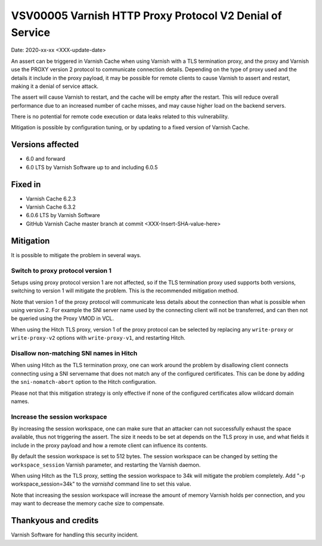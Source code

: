 .. _VSV00005:

VSV00005 Varnish HTTP Proxy Protocol V2 Denial of Service
=========================================================

Date: 2020-xx-xx <XXX-update-date>

An assert can be triggered in Varnish Cache when using Varnish with a TLS
termination proxy, and the proxy and Varnish use the PROXY version 2
protocol to communicate connection details. Depending on the type of proxy
used and the details it include in the proxy payload, it may be possible
for remote clients to cause Varnish to assert and restart, making it a
denial of service attack.

The assert will cause Varnish to restart, and the cache will be empty
after the restart. This will reduce overall performance due to an
increased number of cache misses, and may cause higher load on the backend
servers.

There is no potential for remote code execution or data leaks related to
this vulnerability.

Mitigation is possible by configuration tuning, or by updating to a fixed
version of Varnish Cache.


Versions affected
-----------------

* 6.0 and forward
* 6.0 LTS by Varnish Software up to and including 6.0.5


Fixed in
--------

* Varnish Cache 6.2.3
* Varnish Cache 6.3.2
* 6.0.6 LTS by Varnish Software
* GitHub Varnish Cache master branch at commit <XXX-Insert-SHA-value-here>


Mitigation
----------

It is possible to mitigate the problem in several ways.

Switch to proxy protocol version 1
""""""""""""""""""""""""""""""""""

Setups using proxy protocol version 1 are not affected, so if the TLS
termination proxy used supports both versions, switching to version 1 will
mitigate the problem. This is the recommended mitigation method.

Note that version 1 of the proxy protocol will communicate less details
about the connection than what is possible when using version 2. For
example the SNI server name used by the connecting client will not be
transferred, and can then not be queried using the Proxy VMOD in VCL.

When using the Hitch TLS proxy, version 1 of the proxy protocol can be
selected by replacing any ``write-proxy`` or ``write-proxy-v2`` options
with ``write-proxy-v1``, and restarting Hitch.


Disallow non-matching SNI names in Hitch
""""""""""""""""""""""""""""""""""""""""

When using Hitch as the TLS termination proxy, one can work around the
problem by disallowing client connects connecting using a SNI servername
that does not match any of the configured certificates. This can be done
by adding the ``sni-nomatch-abort`` option to the Hitch configuration.

Please not that this mitigation strategy is only effective if none of the
configured certificates allow wildcard domain names.

Increase the session workspace
""""""""""""""""""""""""""""""

By increasing the session workspace, one can make sure that an attacker
can not successfully exhaust the space available, thus not triggering the
assert. The size it needs to be set at depends on the TLS proxy in use,
and what fields it include in the proxy payload and how a remote client
can influence its contents.

By default the session workspace is set to 512 bytes. The session
workspace can be changed by setting the ``workspace_session`` Varnish
parameter, and restarting the Varnish daemon.

When using Hitch as the TLS proxy, setting the session workspace to 34k
will mitigate the problem completely. Add "-p workspace_session=34k" to
the `varnishd` command line to set this value.

Note that increasing the session workspace will increase the amount of
memory Varnish holds per connection, and you may want to decrease the
memory cache size to compensate.

Thankyous and credits
---------------------

Varnish Software for handling this security incident.
